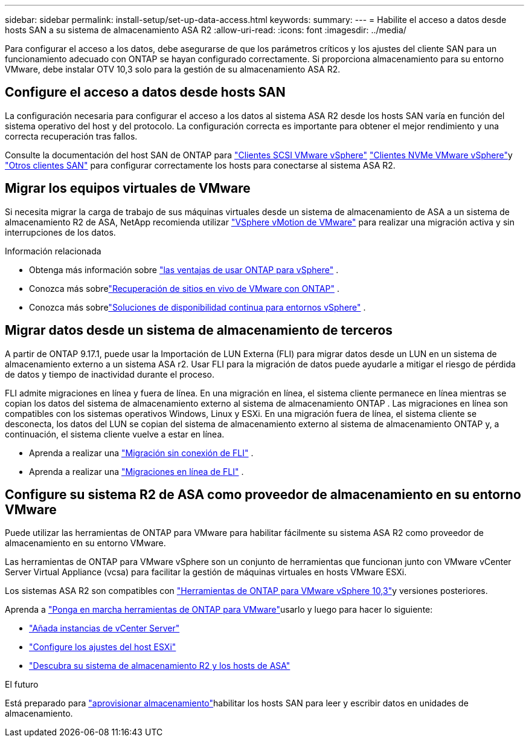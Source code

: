 ---
sidebar: sidebar 
permalink: install-setup/set-up-data-access.html 
keywords:  
summary:  
---
= Habilite el acceso a datos desde hosts SAN a su sistema de almacenamiento ASA R2
:allow-uri-read: 
:icons: font
:imagesdir: ../media/


[role="lead"]
Para configurar el acceso a los datos, debe asegurarse de que los parámetros críticos y los ajustes del cliente SAN para un funcionamiento adecuado con ONTAP se hayan configurado correctamente. Si proporciona almacenamiento para su entorno VMware, debe instalar OTV 10,3 solo para la gestión de su almacenamiento ASA R2.



== Configure el acceso a datos desde hosts SAN

La configuración necesaria para configurar el acceso a los datos al sistema ASA R2 desde los hosts SAN varía en función del sistema operativo del host y del protocolo. La configuración correcta es importante para obtener el mejor rendimiento y una correcta recuperación tras fallos.

Consulte la documentación del host SAN de ONTAP para link:https://docs.netapp.com/us-en/ontap-sanhost/hu_vsphere_8.html["Clientes SCSI VMware vSphere"^] link:https://docs.netapp.com/us-en/ontap-sanhost/nvme_esxi_8.html["Clientes NVMe VMware vSphere"^]y link:https://docs.netapp.com/us-en/ontap-sanhost/overview.html["Otros clientes SAN"^] para configurar correctamente los hosts para conectarse al sistema ASA R2.



== Migrar los equipos virtuales de VMware

Si necesita migrar la carga de trabajo de sus máquinas virtuales desde un sistema de almacenamiento de ASA a un sistema de almacenamiento R2 de ASA, NetApp recomienda utilizar link:https://www.vmware.com/products/cloud-infrastructure/vsphere/vmotion["VSphere vMotion de VMware"^] para realizar una migración activa y sin interrupciones de los datos.

.Información relacionada
* Obtenga más información sobre link:https://docs.netapp.com/us-en/ontap-apps-dbs/vmware/vmware-vsphere-why.html["las ventajas de usar ONTAP para vSphere"^] .
* Conozca más sobrelink:https://docs.netapp.com/us-en/ontap-apps-dbs/vmware/vmware-srm-overview.html["Recuperación de sitios en vivo de VMware con ONTAP"^] .
* Conozca más sobrelink:https://docs.netapp.com/us-en/ontap-apps-dbs/vmware/vmware_vmsc_overview.html#continuous-availability-solutions-for-vsphere-environments["Soluciones de disponibilidad continua para entornos vSphere"^] .




== Migrar datos desde un sistema de almacenamiento de terceros

A partir de ONTAP 9.17.1, puede usar la Importación de LUN Externa (FLI) para migrar datos desde un LUN en un sistema de almacenamiento externo a un sistema ASA r2. Usar FLI para la migración de datos puede ayudarle a mitigar el riesgo de pérdida de datos y tiempo de inactividad durante el proceso.

FLI admite migraciones en línea y fuera de línea. En una migración en línea, el sistema cliente permanece en línea mientras se copian los datos del sistema de almacenamiento externo al sistema de almacenamiento ONTAP . Las migraciones en línea son compatibles con los sistemas operativos Windows, Linux y ESXi. En una migración fuera de línea, el sistema cliente se desconecta, los datos del LUN se copian del sistema de almacenamiento externo al sistema de almacenamiento ONTAP y, a continuación, el sistema cliente vuelve a estar en línea.

* Aprenda a realizar una link:https://docs.netapp.com/us-en/ontap-fli/san-migration//concept_fli_offline_workflow.html["Migración sin conexión de FLI"^] .
* Aprenda a realizar una link:https://docs.netapp.com/us-en/ontap-fli/san-migration//concept_fli_online_workflow.html["Migraciones en línea de FLI"^] .




== Configure su sistema R2 de ASA como proveedor de almacenamiento en su entorno VMware

Puede utilizar las herramientas de ONTAP para VMware para habilitar fácilmente su sistema ASA R2 como proveedor de almacenamiento en su entorno VMware.

Las herramientas de ONTAP para VMware vSphere son un conjunto de herramientas que funcionan junto con VMware vCenter Server Virtual Appliance (vcsa) para facilitar la gestión de máquinas virtuales en hosts VMware ESXi.

Los sistemas ASA R2 son compatibles con link:https://docs.netapp.com/us-en/ontap-tools-vmware-vsphere-10/concepts/ontap-tools-overview.html["Herramientas de ONTAP para VMware vSphere 10,3"^]y versiones posteriores.

Aprenda a link:https://docs.netapp.com/us-en/ontap-tools-vmware-vsphere-10/deploy/ontap-tools-deployment.html["Ponga en marcha herramientas de ONTAP para VMware"^]usarlo y luego para hacer lo siguiente:

* link:https://docs.netapp.com/us-en/ontap-tools-vmware-vsphere-10/configure/add-vcenter.html["Añada instancias de vCenter Server"^]
* link:https://docs.netapp.com/us-en/ontap-tools-vmware-vsphere-10/configure/configure-esx-server-multipath-and-timeout-settings.html["Configure los ajustes del host ESXi"^]
* link:https://docs.netapp.com/us-en/ontap-tools-vmware-vsphere-10/configure/discover-storage-systems-and-hosts.html["Descubra su sistema de almacenamiento R2 y los hosts de ASA"^]


.El futuro
Está preparado para link:../manage-data/provision-san-storage.html["aprovisionar almacenamiento"]habilitar los hosts SAN para leer y escribir datos en unidades de almacenamiento.
